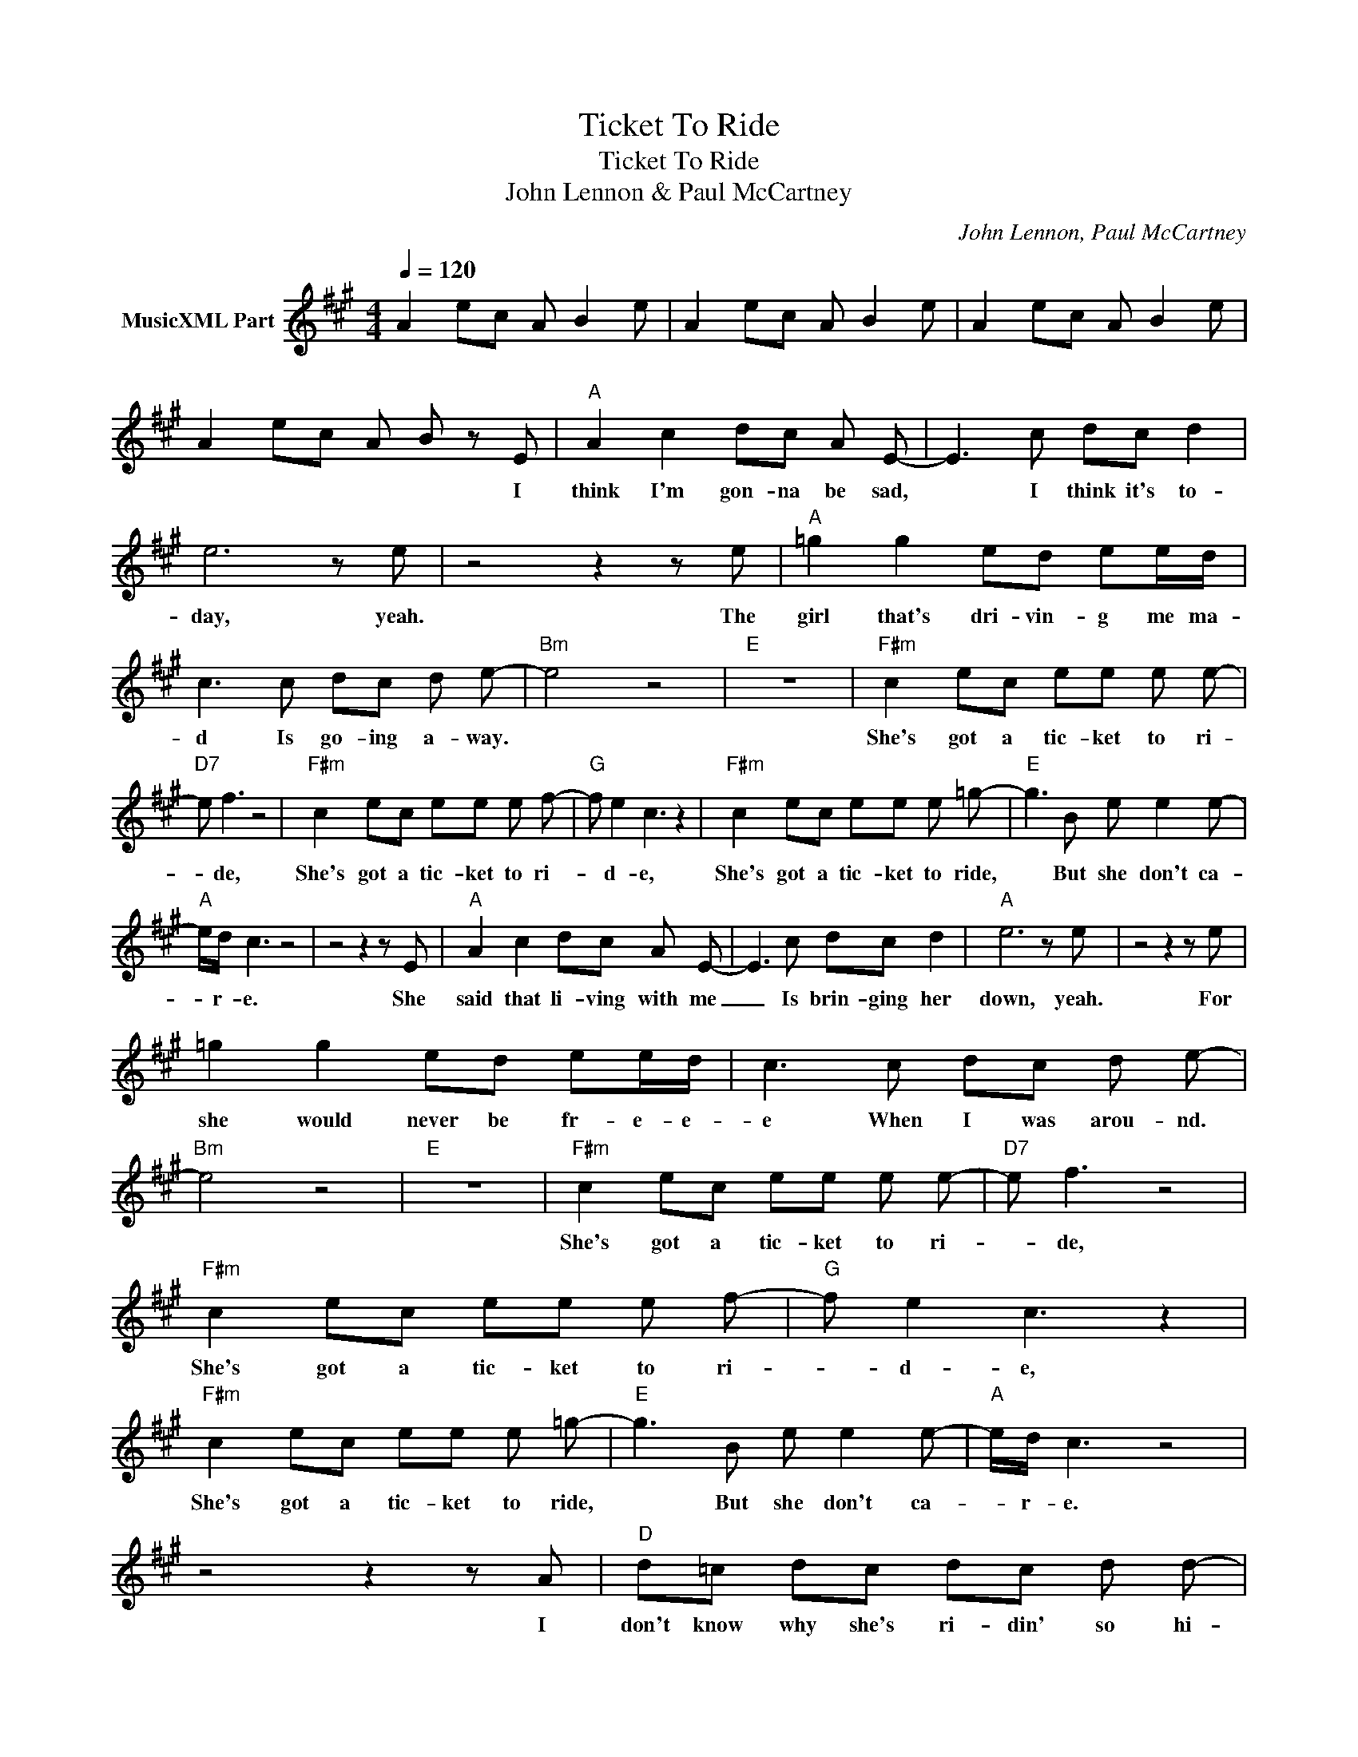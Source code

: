 X:1
T:Ticket To Ride
T:Ticket To Ride
T:John Lennon & Paul McCartney
C:John Lennon, Paul McCartney
Z:All Rights Reserved
L:1/8
Q:1/4=120
M:4/4
K:A
V:1 treble nm="MusicXML Part"
%%MIDI program 82
%%MIDI control 7 127
V:1
 A2 ec A B2 e | A2 ec A B2 e | A2 ec A B2 e | A2 ec A B z E |"A" A2 c2 dc A E- | E3 c dc d2 | %6
w: |||* * * * * I|think I'm gon- na be sad,|* I think it's to-|
 e6 z e | z4 z2 z e |"A" =g2 g2 ed ee/d/ | c3 c dc d e- |"Bm" e4 z4 |"E" z8 |"F#m" c2 ec ee e e- | %13
w: day, yeah.|The|girl that's dri- vin- g me ma-|d Is go- ing a- way.|||She's got a tic- ket to ri-|
"D7" e f3 z4 |"F#m" c2 ec ee e f- |"G" f e2 c3 z2 |"F#m" c2 ec ee e =g- |"E" g3 B e e2 e- | %18
w: * de,|She's got a tic- ket to ri-|* d- e,|She's got a tic- ket to ride,|* But she don't ca-|
"A" e/d/ c3 z4 | z4 z2 z E |"A" A2 c2 dc A E- | E3 c dc d2 |"A" e6 z e | z4 z2 z e | %24
w: * r- e.|She|said that li- ving with me|_ Is brin- ging her|down, yeah.|For|
 =g2 g2 ed ee/d/ | c3 c dc d e- |"Bm" e4 z4 |"E" z8 |"F#m" c2 ec ee e e- |"D7" e f3 z4 | %30
w: she would never be fr- e- e-|e When I was arou- nd.|||She's got a tic- ket to ri-|* de,|
"F#m" c2 ec ee e f- |"G" f e2 c3 z2 |"F#m" c2 ec ee e =g- |"E" g3 B e e2 e- |"A" e/d/ c3 z4 | %35
w: She's got a tic- ket to ri-|* d- e,|She's got a tic- ket to ride,|* But she don't ca-|* r- e.|
 z4 z2 z A |"D" d=c dc dc d d- | d =c2 z7/2 d/d/c/ |"D" dd3/2 d/d/=c/ d d2 d |"E" e4 z3 A | %40
w: I|don't know why she's ri- din' so hi-|* gh, She ought to|think twice, She ought to do right by|me. Before|
"D" d=c dc dc d d- |"D" d =c2 z7/2 d/d/c/ |"D" dd3/2 d/d/=c/ d d2 d |"E" e4 z4 | z4 z2 z E | %45
w: she gets to say- ing good- by- e|* , She ought to|think twice, She ought to do right by|me.|I|
"A" A2 c2 dc A E- | E3 c dc d2 | e6 z e | z4 z2 z e |"A" =g2 g2 ed ee/d/ | c3 c dc d2 | %51
w: think I'm gon- na be sad,|* I think it's to-|day, yeah.|The|girl that's dri- vin- g me ma-|d Is go- ing a-|
"Bm" e6 z e |"E" e4 e4 |"F#m" c2 ec ee e e- |"D7" e f3 z4 |"F#m" c2 ec ee e f- |"G" f e2 c3 z2 | %57
w: way, yeah.||She's got a tic- ket to ri-|* de,|She's got a tic- ket to ri-|* d- e,|
"F#m" c2 ec ee e =g- |"E" g3 B e e2 e- |"A" e/d/ c3 z4 | z4 z2 z A |"D" d=c dc dc d d- | %62
w: She's got a tic- ket to ride,|* But she don't ca-|* r- e.|I|don't know why she's ri- din' so hi-|
 d =c2 z z2 z/ d/d/c/ |"D" dd z/ d/d/=c/ d d2 d |"E" e4 z2 z A |"D" d=c dc dc d d- | %66
w: * gh, She ought to|think twice, She ought to do right by|me. Before|she gets to say- ing good- by- e|
"D" d =c2 z z2 z/ d/d/c/ | dd z/ d/d/=c/ d d2 d |"E" e4 z4 | z4 z2 z E |"A" A2 c2 dc A E- | %71
w: * , She ought to|think twice, She ought to do right by|me.|She|said that li- ving with me|
 E3 c dc d2 | e6 z e | z4 z2 z e | =g2 g2 ed ee/d/ | c3 c dc d e- |"Bm7" e4 z4 | z4 z e2 c | %78
w: _ Is brin- ging her|down, yeah.|For|she would never be fr- e- e-|e When I was arou- nd.||Ah, she's|
 z2 ec ee e e- |"D7" e f3 z4 |"F#m" c2 ec ee e f- |"G" f e2 c3 z2 |"F#m" c2 ec ee e =g- | %83
w: got a tic- ket to ri-|* de,|She's got a tic- ket to ri-|* d- e,|She's got a tic- ket to ride,|
"E" g3 B e e2 e- |"A" e/d/ c3 z4 | z2 d'2 c'aed |"A" c4 z4 | z2 d'2 c'aed |"A" c4 z4 | %89
w: * But she don't ca-|* r- e.|My ba- by don 't|care,|My ba- by don 't|care|
 z2 d'2 c'aed | c4 z4 | z2 d'2 c'aed |"A" c4 z4 | z2 d'2 c'aed |"A" c4 z4 | z2 d'2 c'aed | %96
w: My ba- by don 't|care,|My ba- by don 't|care|My ba- by don 't|care,|My ba- by don 't|
"A" c4 z4 | z2 d'2 c'aed |"A" c4 z4 | z8 |] %100
w: care|My ba- by don 't|care||

